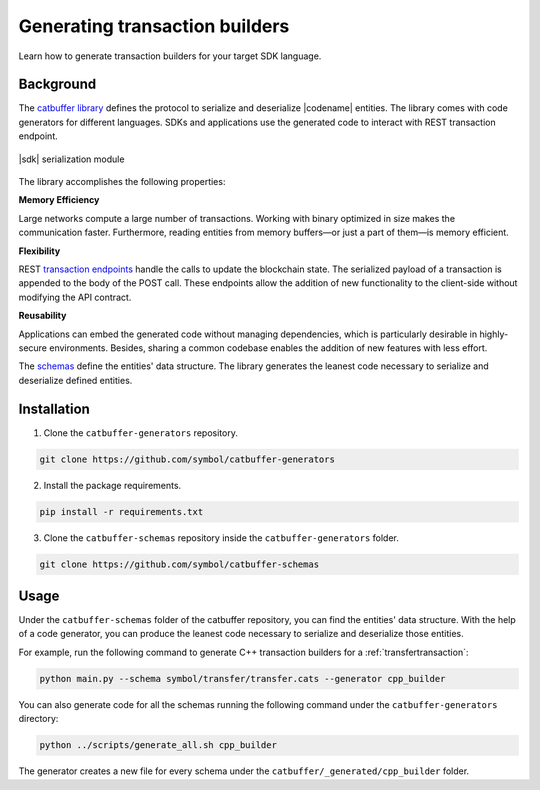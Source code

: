 ###############################
Generating transaction builders
###############################

Learn how to generate transaction builders for your target SDK language.

**********
Background
**********

The `catbuffer library <https://github.com/symbol/catbuffer-generators>`_ defines the protocol to serialize and deserialize |codename| entities.
The library comes with code generators for different languages.
SDKs and applications use the generated code to interact with REST transaction endpoint.

.. figure:: ../resources/images/diagrams/catbuffer.png
    :width: 450px
    :align: center

    |sdk| serialization module

The library accomplishes the following properties:

**Memory Efficiency**

Large networks compute a large number of transactions.
Working with binary optimized in size makes the communication faster.
Furthermore, reading entities from memory buffers—or just a part of them—is memory efficient.

**Flexibility**

REST `transaction endpoints <https://docs.symbolplatform.com/symbol-openapi/v0.11.3/#operation/announceTransaction>`_ handle the calls to update the blockchain state.
The serialized payload of a transaction is appended to the body of the POST call.
These endpoints allow the addition of new functionality to the client-side without modifying the API contract.

**Reusability**

Applications can embed the generated code without managing dependencies, which is particularly desirable in highly-secure environments.
Besides, sharing a common codebase enables the addition of new features with less effort.

The `schemas <https://github.com/symbol/catbuffer-schemas/tree/main/symbol>`_ define the entities' data structure.
The library generates the leanest code necessary to serialize and deserialize defined entities.

************
Installation
************

1. Clone the ``catbuffer-generators`` repository.

.. code-block:: bash

    git clone https://github.com/symbol/catbuffer-generators

2. Install the package requirements.

.. code-block:: bash

    pip install -r requirements.txt

3. Clone the ``catbuffer-schemas`` repository inside the ``catbuffer-generators`` folder.

.. code-block:: bash

    git clone https://github.com/symbol/catbuffer-schemas

*****
Usage
*****


Under the ``catbuffer-schemas`` folder of the catbuffer repository, you can find the entities' data structure. With the help of a code generator, you can produce the leanest code necessary to serialize and deserialize those entities.

For example, run the following command to generate C++ transaction builders for a :ref:`transfertransaction`:

.. code-block:: bash

    python main.py --schema symbol/transfer/transfer.cats --generator cpp_builder

You can also generate code for all the schemas running the following command under the ``catbuffer-generators`` directory:

.. code-block:: bash

    python ../scripts/generate_all.sh cpp_builder

The generator creates a new file for every schema under the ``catbuffer/_generated/cpp_builder`` folder.
